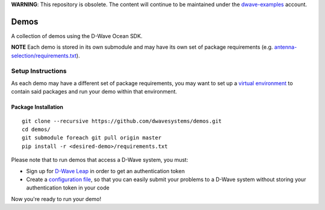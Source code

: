 **WARNING**: This repository is obsolete. The content will continue to be
maintained under the `dwave-examples <https://github.com/dwave-examples>`_
account.

Demos
=====
A collection of demos using the D-Wave Ocean SDK.

**NOTE** Each demo is stored in its own submodule and may have its own
set of package requirements (e.g. `antenna-selection/requirements.txt
<https://github.com/dwave-examples/antenna-selection/blob/master/requirements.txt>`_).

Setup Instructions
------------------
As each demo may have a different set of package requirements, you may
want to set up a `virtual environment <https://docs.ocean.dwavesys.com/en/latest/overview/install.html#python-virtual-environment>`_
to contain said packages and run your demo within that environment.

Package Installation
~~~~~~~~~~~~~~~~~~~~
::

  git clone --recursive https://github.com/dwavesystems/demos.git
  cd demos/
  git submodule foreach git pull origin master
  pip install -r <desired-demo>/requirements.txt

Please note that to run demos that access a D-Wave system, you must:

* Sign up for `D-Wave Leap <https://cloud.dwavesys.com/leap/signup/>`_ in order
  to get an authentication token
* Create a `configuration file <https://docs.ocean.dwavesys.com/en/latest/overview/dwavesys.html#configuring-a-d-wave-system-as-a-solver>`_,
  so that you can easily submit your problems to a D-Wave system without
  storing your authentication token in your code

Now you're ready to run your demo!

